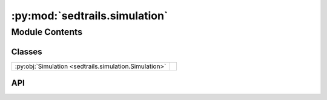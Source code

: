 :py:mod:`sedtrails.simulation`
==============================

.. py:module:: sedtrails.simulation

.. autodoc2-docstring:: sedtrails.simulation
   :allowtitles:

Module Contents
---------------

Classes
~~~~~~~

.. list-table::
   :class: autosummary longtable
   :align: left

   * - :py:obj:`Simulation <sedtrails.simulation.Simulation>`
     - .. autodoc2-docstring:: sedtrails.simulation.Simulation
          :summary:

API
~~~

.. py:class:: Simulation(config_file: str)
   :canonical: sedtrails.simulation.Simulation

   .. autodoc2-docstring:: sedtrails.simulation.Simulation

   .. rubric:: Initialization

   .. autodoc2-docstring:: sedtrails.simulation.Simulation.__init__

   .. py:method:: _create_dashboard()
      :canonical: sedtrails.simulation.Simulation._create_dashboard

      .. autodoc2-docstring:: sedtrails.simulation.Simulation._create_dashboard

   .. py:method:: _get_format_config()
      :canonical: sedtrails.simulation.Simulation._get_format_config

      .. autodoc2-docstring:: sedtrails.simulation.Simulation._get_format_config

   .. py:method:: _get_output_dir()
      :canonical: sedtrails.simulation.Simulation._get_output_dir

      .. autodoc2-docstring:: sedtrails.simulation.Simulation._get_output_dir

   .. py:method:: _get_physics_config()
      :canonical: sedtrails.simulation.Simulation._get_physics_config

      .. autodoc2-docstring:: sedtrails.simulation.Simulation._get_physics_config

   .. py:property:: config
      :canonical: sedtrails.simulation.Simulation.config

      .. autodoc2-docstring:: sedtrails.simulation.Simulation.config

   .. py:property:: populations_config
      :canonical: sedtrails.simulation.Simulation.populations_config

      .. autodoc2-docstring:: sedtrails.simulation.Simulation.populations_config

   .. py:property:: start_time
      :canonical: sedtrails.simulation.Simulation.start_time

      .. autodoc2-docstring:: sedtrails.simulation.Simulation.start_time

   .. py:property:: flow_field
      :canonical: sedtrails.simulation.Simulation.flow_field
      :type: sedtrails.transport_converter.format_converter.SedtrailsData

      .. autodoc2-docstring:: sedtrails.simulation.Simulation.flow_field

   .. py:method:: validate_config() -> bool
      :canonical: sedtrails.simulation.Simulation.validate_config

      .. autodoc2-docstring:: sedtrails.simulation.Simulation.validate_config

   .. py:method:: get_parameter(key: str) -> typing.Any
      :canonical: sedtrails.simulation.Simulation.get_parameter

      .. autodoc2-docstring:: sedtrails.simulation.Simulation.get_parameter

   .. py:method:: run()
      :canonical: sedtrails.simulation.Simulation.run

      .. autodoc2-docstring:: sedtrails.simulation.Simulation.run
